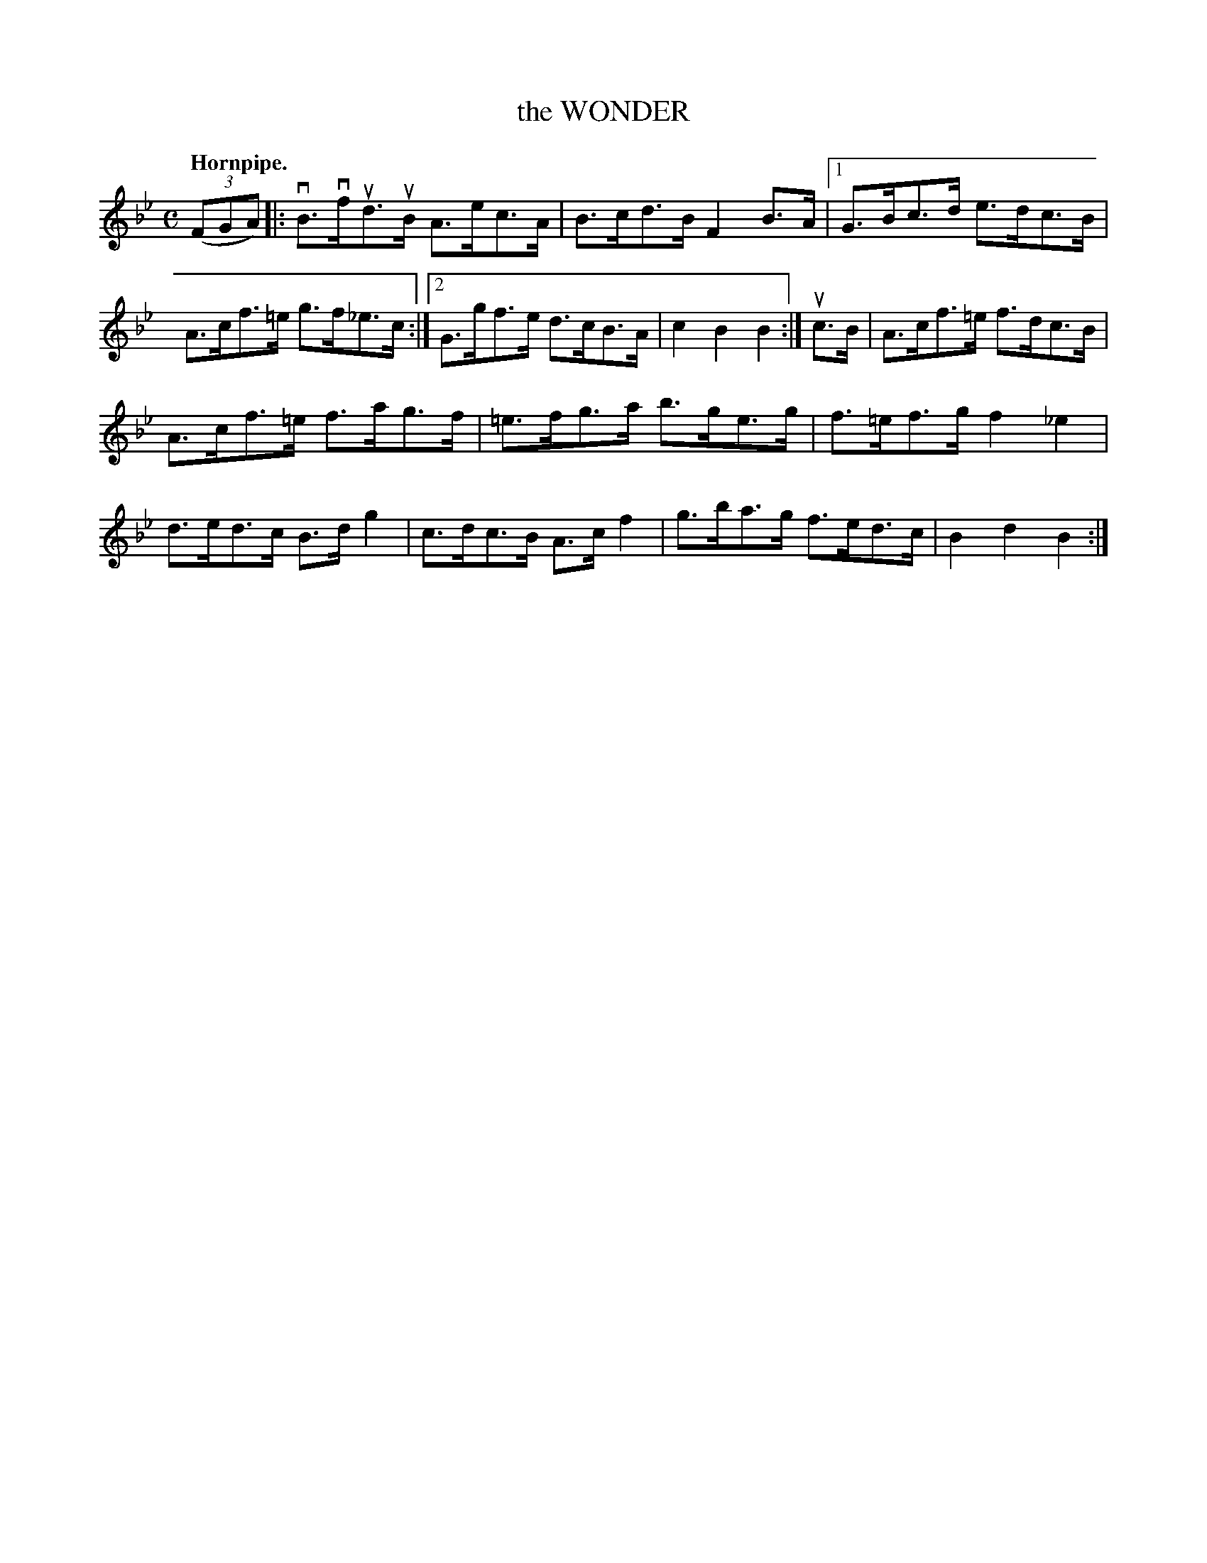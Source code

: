 X: 146129
T: the WONDER
Q: "Hornpipe."
R: Hornpipe.
%R: hornpipe
B: James Kerr "Merry Melodies" v.1 p.46 s.1 #29
Z: 2016 John Chambers <jc:trillian.mit.edu>
N: Adjusted one beam in the 2nd strain's pickup to fix the rhythms.
M: C
L: 1/8
K: Bb
(3(FGA) |:\
vB>vfud>uB A>ec>A | B>cd>B F2B>A |\
[1 G>Bc>d e>dc>B | A>cf>=e g>f_e>c :|\
[2 G>gf>e d>cB>A | c2B2B2 :|\
uc>B |\
A>cf>=e f>dc>B |
A>cf>=e f>ag>f |\
=e>fg>a b>ge>g | f>=ef>g f2_e2 |\
d>ed>c B>dg2 | c>dc>B A>cf2 |\
g>ba>g f>ed>c | B2d2B2 :|

